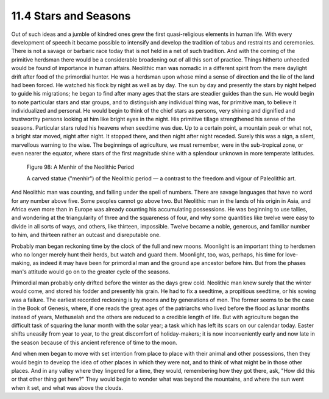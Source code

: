 11.4 Stars and Seasons
================================================================

Out of such ideas and a jumble of kindred ones grew the first quasi-religious
elements in human life. With every development of speech it became possible
to intensify and develop the tradition of tabus and restraints and
ceremonies. There is not a savage or barbaric race today that is not held in
a net of such tradition. And with the coming of the primitive herdsman there
would be a considerable broadening out of all this sort of practice. Things
hitherto unheeded would be found of importance in human affairs. Neolithic
man was nomadic in a different spirit from the mere daylight drift after food
of the primordial hunter. He was a herdsman upon whose mind a sense of
direction and the lie of the land had been forced. He watched his flock by
night as well as by day. The sun by day and presently the stars by night
helped to guide his migrations; he began to find after many ages that the
stars are steadier guides than the sun. He would begin to note particular
stars and star groups, and to distinguish any individual thing was, for
primitive man, to believe it individualized and personal. He would begin to
think of the chief stars as persons, very shining and dignified and
trustworthy persons looking at him like bright eyes in the night. His
primitive tillage strengthened his sense of the seasons. Particular stars
ruled his heavens when seedtime was due. Up to a certain point, a mountain
peak or what not, a bright star moved, night after night. It stopped there,
and then night after night receded. Surely this was a sign, a silent,
marvellous warning to the wise. The beginnings of agriculture, we must
remember, were in the sub-tropical zone, or even nearer the equator, where
stars of the first magnitude shine with a splendour unknown in more temperate
latitudes.


.. _Figure 98:
.. figure:: /_static/figures/0098.png
    :target: ../_static/figures/0098.png
    :figclass: inline-figure
    :width: 280px
    :alt: Figure 98

    Figure 98: A Menhir of the Neolithic Period

    A carved statue ("menhir") of the Neolithic period — a contrast to the freedom and vigour of Paleolithic art.

And Neolithic man was counting, and falling under the spell of numbers. There
are savage languages that have no word for any number above five. Some
peoples cannot go above two. But Neolithic man in the lands of his origin in
Asia, and Africa even more than in Europe was already counting his
accumulating possessions. He was beginning to use tallies, and wondering at
the triangularity of three and the squareness of four, and why some
quantities like twelve were easy to divide in all sorts of ways, and others,
like thirteen, impossible. Twelve became a noble, generous, and familiar
number to him, and thirteen rather an outcast and disreputable one.

Probably man began reckoning time by the clock of the full and new moons.
Moonlight is an important thing to herdsmen who no longer merely hunt their
herds, but watch and guard them. Moonlight, too, was, perhaps, his time for
love-making, as indeed it may have been for primordial man and the ground ape
ancestor before him. But from the phases man's attitude would go on to the
greater cycle of the seasons.

Primordial man probably only drifted before the winter as the days grew cold.
Neolithic man knew surely that the winter would come, and stored his fodder
and presently his grain. He had to fix a seedtime, a propitious seedtime, or
his sowing was a failure. The earliest recorded reckoning is by moons and by
generations of men. The former seems to be the case in the Book of Genesis,
where, if one reads the great ages of the patriarchs who lived before the
flood as lunar months instead of years, Methuselah and the others are reduced
to a credible length of life. But with agriculture began the difficult task
of squaring the lunar month with the solar year; a task which has left its
scars on our calendar today. Easter shifts uneasily from year to year, to the
great discomfort of holiday-makers; it is now inconveniently early and now
late in the season because of this ancient reference of time to the moon.

And when men began to move with set intention from place to place with their
animal and other possessions, then they would begin to develop the idea of
other places in which they were not, and to think of what might be in those
other places. And in any valley where they lingered for a time, they would,
remembering how they got there, ask, "How did this or that other thing get
here?" They would begin to wonder what was beyond the mountains, and where
the sun went when it set, and what was above the clouds.

